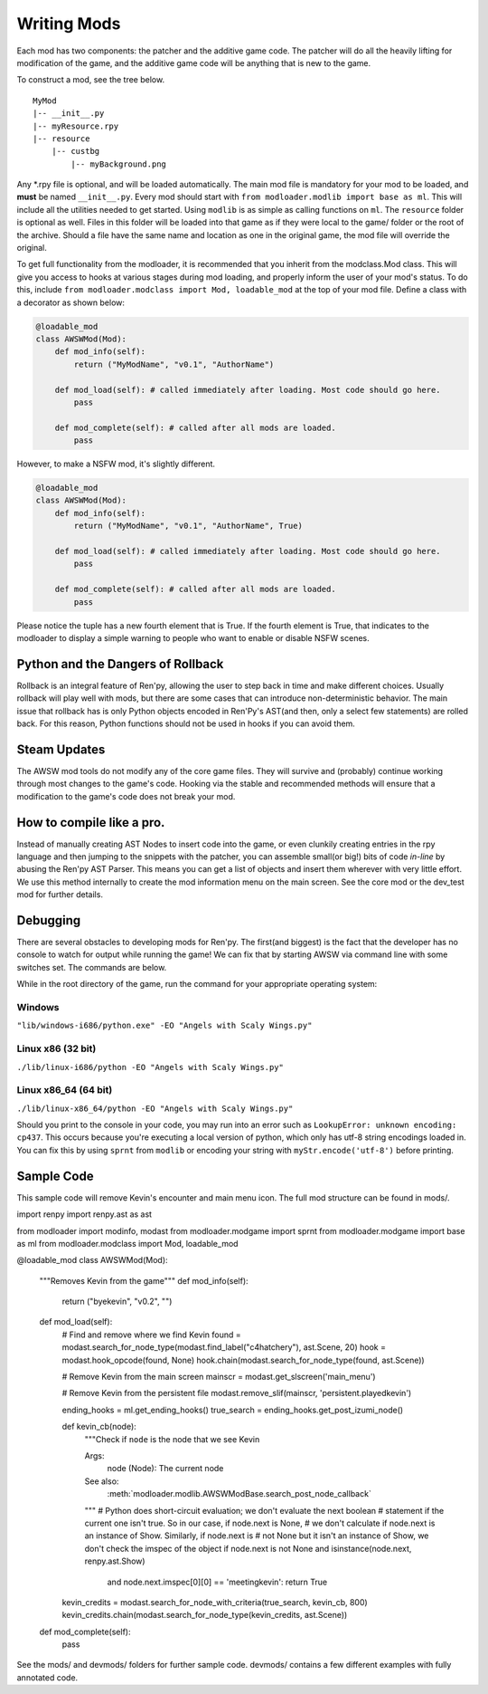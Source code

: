 Writing Mods
============

Each mod has two components: the patcher and the additive game code. The patcher will do all the heavily lifting for modification of the game, and the additive game code will be anything that is new to the game. 

To construct a mod, see the tree below.

::

    MyMod
    |-- __init__.py
    |-- myResource.rpy
    |-- resource
        |-- custbg
            |-- myBackground.png

Any \*.rpy file is optional, and will be loaded automatically. The main mod file is mandatory for your mod to be loaded, and **must** be named ``__init__.py``. Every mod should start with ``from modloader.modlib import base as ml``. This will include all the utilities needed to get started. Using ``modlib`` is as simple as calling functions on ``ml``. The ``resource`` folder is optional as well. Files in this folder will be loaded into that game as if they were local to the game/ folder or the root of the archive. Should a file have the same name and location as one in the original game, the mod file will override the original.

To get full functionality from the modloader, it is recommended that you inherit from the modclass.Mod class. This will give you access to hooks at various stages during mod loading, and properly inform the user of your mod's status. To do this, include ``from modloader.modclass import Mod, loadable_mod`` at the top of your mod file. Define a class with a decorator as shown below:

.. code:: python

    @loadable_mod
    class AWSWMod(Mod):
        def mod_info(self):
            return ("MyModName", "v0.1", "AuthorName")

        def mod_load(self): # called immediately after loading. Most code should go here. 
            pass

        def mod_complete(self): # called after all mods are loaded. 
            pass

However, to make a NSFW mod, it's slightly different.

.. code:: python

    @loadable_mod
    class AWSWMod(Mod):
        def mod_info(self):
            return ("MyModName", "v0.1", "AuthorName", True)

        def mod_load(self): # called immediately after loading. Most code should go here. 
            pass

        def mod_complete(self): # called after all mods are loaded. 
            pass

Please notice the tuple has a new fourth element that is True. If the fourth element is True, that indicates to the modloader to display a simple warning to people who want to enable or disable NSFW scenes.

Python and the Dangers of Rollback
----------------------------------

Rollback is an integral feature of Ren'py, allowing the user to step back in time and make different choices. Usually rollback will play well with mods, but there are some cases that can introduce non-deterministic behavior. The main issue that rollback has is only Python objects encoded in Ren'Py's AST(and then, only a select few statements) are rolled back. For this reason, Python functions should not be used in hooks if you can avoid them. 

Steam Updates
-------------

The AWSW mod tools do not modify any of the core game files. They will survive and (probably) continue working through most changes to the game's code. Hooking via the stable and recommended methods will ensure that a modification to the game's code does not break your mod. 

How to compile like a pro.
--------------------------

Instead of manually creating AST Nodes to insert code into the game, or even clunkily creating entries in the rpy language and then jumping to the snippets with the patcher, you can assemble small(or big!) bits of code *in-line* by abusing the Ren'py AST Parser. This means you can get a list of objects and insert them wherever with very little effort. We use this method internally to create the mod information menu on the main screen. See the core mod or the dev_test mod for further details. 

Debugging
---------

There are several obstacles to developing mods for Ren'py. The first(and biggest) is the fact that the developer has no console to watch for output while running the game! We can fix that by starting AWSW via command line with some switches set. The commands are below.

While in the root directory of the game, run the command for your appropriate operating system:

Windows
~~~~~~~
``"lib/windows-i686/python.exe" -EO "Angels with Scaly Wings.py"``

Linux x86 (32 bit)
~~~~~~~~~~~~~~~~~~
``./lib/linux-i686/python -EO "Angels with Scaly Wings.py"``

Linux x86_64 (64 bit)
~~~~~~~~~~~~~~~~~~~~~

``./lib/linux-x86_64/python -EO "Angels with Scaly Wings.py"``

Should you print to the console in your code, you may run into an error such as ``LookupError: unknown encoding: cp437``.
This occurs because you're executing a local version of python, which only has utf-8 string encodings loaded in. You can fix this by using ``sprnt`` from ``modlib`` or encoding your string with ``myStr.encode('utf-8')`` before printing.


Sample Code
-----------

This sample code will remove Kevin's encounter and main menu icon. The full mod structure can be found in mods/. 

.. code:: python

import renpy
import renpy.ast as ast

from modloader import modinfo, modast
from modloader.modgame import sprnt
from modloader.modgame import base as ml
from modloader.modclass import Mod, loadable_mod

@loadable_mod
class AWSWMod(Mod):
    """Removes Kevin from the game"""
    def mod_info(self):
        return ("byekevin", "v0.2", "")

    def mod_load(self):
        # Find and remove where we find Kevin
        found = modast.search_for_node_type(modast.find_label("c4hatchery"), ast.Scene, 20)
        hook = modast.hook_opcode(found, None)
        hook.chain(modast.search_for_node_type(found, ast.Scene))

        # Remove Kevin from the main screen
        mainscr = modast.get_slscreen('main_menu')

        # Remove Kevin from the persistent file
        modast.remove_slif(mainscr, 'persistent.playedkevin')

        ending_hooks = ml.get_ending_hooks()
        true_search = ending_hooks.get_post_izumi_node()

        def kevin_cb(node):
            """Check if ``node`` is the node that we see Kevin

            Args:
                node (Node): The current node

            See also:
                :meth:`modloader.modlib.AWSWModBase.search_post_node_callback`
            """
            # Python does short-circuit evaluation; we don't evaluate the next boolean
            # statement if the current one isn't true. So in our case, if node.next is None,
            # we don't calculate if node.next is an instance of Show. Similarly, if node.next is
            # not None but it isn't an instance of Show, we don't check the imspec of the object
            if node.next is not None and isinstance(node.next, renpy.ast.Show)
                and node.next.imspec[0][0] == 'meetingkevin':
                return True

        kevin_credits = modast.search_for_node_with_criteria(true_search, kevin_cb, 800)
        kevin_credits.chain(modast.search_for_node_type(kevin_credits, ast.Scene))

    def mod_complete(self):
        pass

See the mods/ and devmods/ folders for further sample code. devmods/ contains a few different examples with fully annotated code. 

